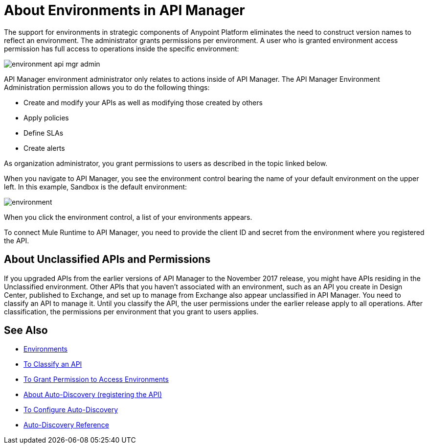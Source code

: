 = About Environments in API Manager 

The support for environments in strategic components of Anypoint Platform eliminates the need to construct version names to reflect an environment. The administrator grants permissions per environment. A user who is granted environment access permission has full access to operations inside the specific environment:

image::environment-api-mgr-admin.png[]

API Manager environment administrator only relates to actions inside of API Manager. The API Manager Environment Administration permission allows you to do the following things:

* Create and modify your APIs as well as modifying those created by others
* Apply policies
* Define SLAs
* Create alerts

As organization administrator, you grant permissions to users as described in the topic linked below.

When you navigate to API Manager, you see the environment control bearing the name of your default environment on the upper left. In this example, Sandbox is the default environment:

image::environment.png[]

When you click the environment control, a list of your environments appears. 

To connect Mule Runtime to API Manager, you need to provide the client ID and secret from the environment where you registered the API.


== About Unclassified APIs and Permissions

If you upgraded APIs from the earlier versions of API Manager to the November 2017 release, you might have APIs residing in the Unclassified environment. Other APIs that you haven't associated with an environment, such as an API you create in Design Center, published to Exchange, and set up to manage from Exchange also appear unclassified in API Manager. You need to classify an API to manage it. Until you classify the API, the user permissions under the earlier release apply to all operations. After classification, the permissions per environment that you grant to users applies.


== See Also

* link:/access-management/environments[Environments]
* link:/api-manager/classify-api-task[To Classify an API]
* link:/api-manager/environment-permission-task[To Grant Permission to Access Environments]
* link:/api-manager/api-auto-discovery-new-concept[About Auto-Discovery (registering the API)]
* link:/api-manager/configure-auto-discovery-new-task[To Configure Auto-Discovery]
* link:/api-manager/api-auto-discovery-new-reference[Auto-Discovery Reference]